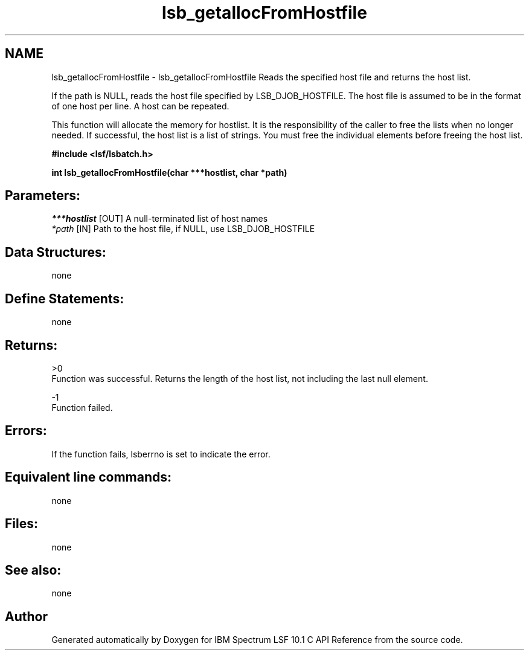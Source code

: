 .TH "lsb_getallocFromHostfile" 3 "10 Jun 2021" "Version 10.1" "IBM Spectrum LSF 10.1 C API Reference" \" -*- nroff -*-
.ad l
.nh
.SH NAME
lsb_getallocFromHostfile \- lsb_getallocFromHostfile 
Reads the specified host file and returns the host list.
.PP
If the path is NULL, reads the host file specified by LSB_DJOB_HOSTFILE. The host file is assumed to be in the format of one host per line. A host can be repeated.
.PP
This function will allocate the memory for hostlist. It is the responsibility of the caller to free the lists when no longer needed. If successful, the host list is a list of strings. You must free the individual elements before freeing the host list.
.PP
\fB#include <lsf/lsbatch.h>\fP
.PP
\fB int lsb_getallocFromHostfile(char ***hostlist, char *path)\fP
.PP
.SH "Parameters:"
\fI***hostlist\fP [OUT] A null-terminated list of host names 
.br
\fI*path\fP [IN] Path to the host file, if NULL, use LSB_DJOB_HOSTFILE
.PP
.SH "Data Structures:" 
.PP
none
.PP
.SH "Define Statements:" 
.PP
none
.PP
.SH "Returns:"
>0 
.br
 Function was successful. Returns the length of the host list, not including the last null element. 
.PP
-1 
.br
 Function failed.
.PP
.SH "Errors:" 
.PP
If the function fails, lsberrno is set to indicate the error.
.PP
.SH "Equivalent line commands:" 
.PP
none
.PP
.SH "Files:" 
.PP
none
.PP
.SH "See also:"
none 
.PP

.SH "Author"
.PP 
Generated automatically by Doxygen for IBM Spectrum LSF 10.1 C API Reference from the source code.
